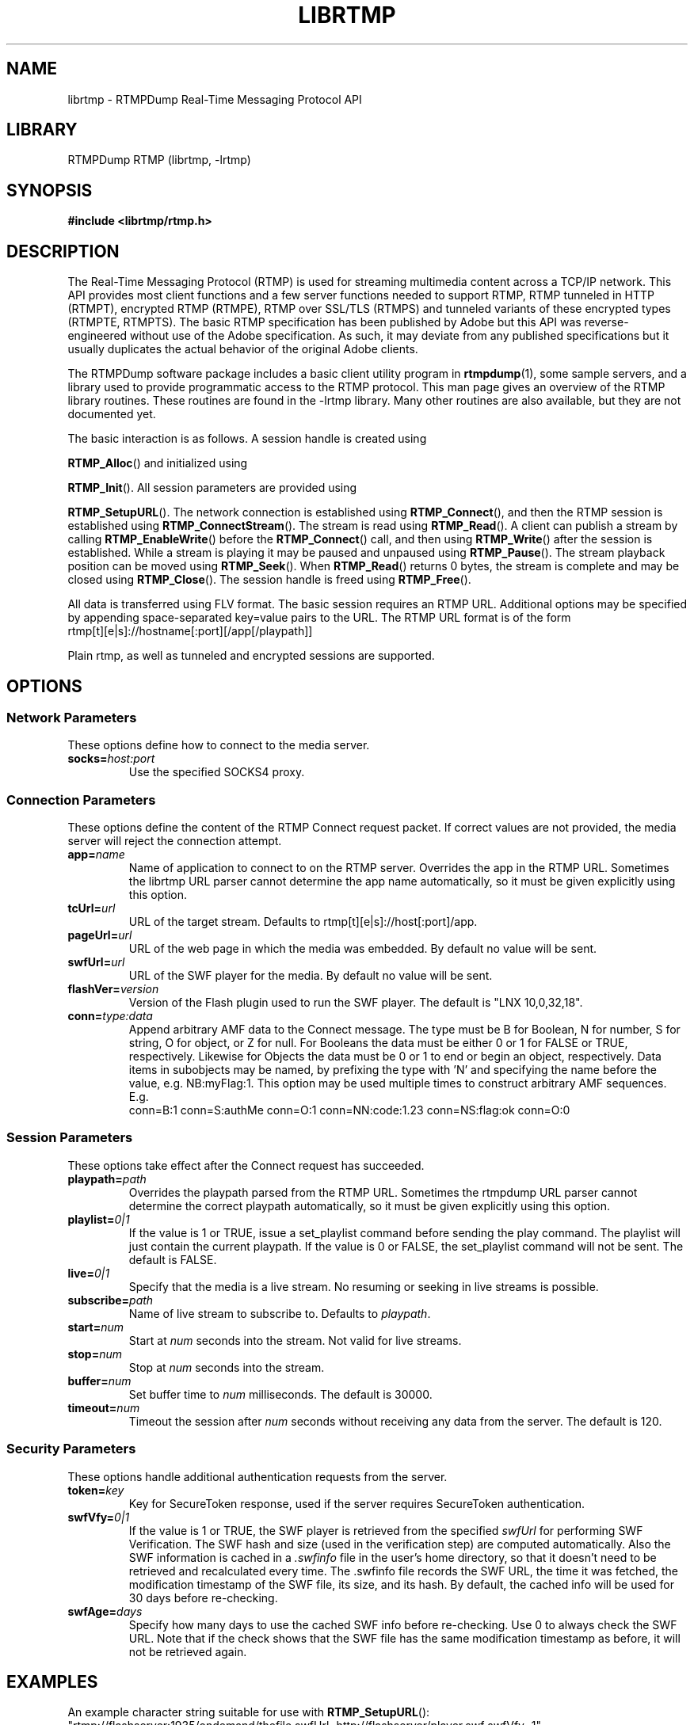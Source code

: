.TH LIBRTMP 3 "2010-05-29" "RTMPDump v2.2e"
.\" Copyright 2010 Howard Chu.
.\" Copying permitted according to the GNU General Public License V2.
.SH NAME
librtmp \- RTMPDump Real-Time Messaging Protocol API
.SH LIBRARY
RTMPDump RTMP (librtmp, -lrtmp)
.SH SYNOPSIS
.B #include <librtmp/rtmp.h>
.SH DESCRIPTION
The Real-Time Messaging Protocol (RTMP) is used for streaming
multimedia content across a TCP/IP network. This API provides most client
functions and a few server functions needed to support RTMP, RTMP tunneled
in HTTP (RTMPT), encrypted RTMP (RTMPE), RTMP over SSL/TLS (RTMPS) and
tunneled variants of these encrypted types (RTMPTE, RTMPTS). The basic
RTMP specification has been published by Adobe but this API was
reverse-engineered without use of the Adobe specification. As such, it may
deviate from any published specifications but it usually duplicates the
actual behavior of the original Adobe clients.

The RTMPDump software package includes a basic client utility program
in
.BR rtmpdump (1),
some sample servers, and a library used to provide programmatic access
to the RTMP protocol. This man page gives an overview of the RTMP
library routines. These routines are found in the -lrtmp library. Many
other routines are also available, but they are not documented yet.

The basic interaction is as follows. A session handle is created using

.BR RTMP_Alloc ()
and initialized using

.BR RTMP_Init ().
All session parameters are provided using

.BR RTMP_SetupURL ().
The network connection is established using
.BR RTMP_Connect (),
and then the RTMP session is established using
.BR RTMP_ConnectStream ().
The stream is read using
.BR RTMP_Read ().
A client can publish a stream by calling
.BR RTMP_EnableWrite ()
before the
.BR RTMP_Connect ()
call, and then using
.BR RTMP_Write ()
after the session is established.
While a stream is playing it may be paused and unpaused using
.BR RTMP_Pause ().
The stream playback position can be moved using
.BR RTMP_Seek ().
When
.BR RTMP_Read ()
returns 0 bytes, the stream is complete and may be closed using
.BR RTMP_Close ().
The session handle is freed using
.BR RTMP_Free ().

All data is transferred using FLV format. The basic session requires
an RTMP URL. Additional options may be specified by appending
space-separated key=value pairs to the URL. The RTMP URL format
is of the form
.nf
  rtmp[t][e|s]://hostname[:port][/app[/playpath]]
.fi

Plain rtmp, as well as tunneled and encrypted sessions are supported.
.SH OPTIONS
.SS "Network Parameters"
These options define how to connect to the media server.
.TP
.BI socks= host:port
Use the specified SOCKS4 proxy.
.SS "Connection Parameters"
These options define the content of the RTMP Connect request packet.
If correct values are not provided, the media server will reject the
connection attempt.
.TP
.BI app= name
Name of application to connect to on the RTMP server. Overrides
the app in the RTMP URL. Sometimes the librtmp URL parser cannot
determine the app name automatically, so it must be given explicitly
using this option.
.TP
.BI tcUrl= url
URL of the target stream. Defaults to rtmp[t][e|s]://host[:port]/app.
.TP
.BI pageUrl= url
URL of the web page in which the media was embedded. By default no
value will be sent.
.TP
.BI swfUrl= url
URL of the SWF player for the media. By default no value will be sent.
.TP
.BI flashVer= version
Version of the Flash plugin used to run the SWF player. The
default is "LNX 10,0,32,18".
.TP
.BI conn= type:data
Append arbitrary AMF data to the Connect message. The type
must be B for Boolean, N for number, S for string, O for object, or Z
for null. For Booleans the data must be either 0 or 1 for FALSE or TRUE,
respectively. Likewise for Objects the data must be 0 or 1 to end or
begin an object, respectively. Data items in subobjects may be named, by
prefixing the type with 'N' and specifying the name before the value, e.g.
NB:myFlag:1. This option may be used multiple times to construct arbitrary
AMF sequences. E.g.
.nf
  conn=B:1 conn=S:authMe conn=O:1 conn=NN:code:1.23 conn=NS:flag:ok conn=O:0
.fi
.SS "Session Parameters"
These options take effect after the Connect request has succeeded.
.TP
.BI playpath= path
Overrides the playpath parsed from the RTMP URL. Sometimes the
rtmpdump URL parser cannot determine the correct playpath
automatically, so it must be given explicitly using this option.
.TP
.BI playlist= 0|1
If the value is 1 or TRUE, issue a set_playlist command before sending the
play command. The playlist will just contain the current playpath. If the
value is 0 or FALSE, the set_playlist command will not be sent. The
default is FALSE.
.TP
.BI live= 0|1
Specify that the media is a live stream. No resuming or seeking in
live streams is possible.
.TP
.BI subscribe= path
Name of live stream to subscribe to. Defaults to
.IR playpath .
.TP
.BI start= num
Start at
.I num
seconds into the stream. Not valid for live streams.
.TP
.BI stop= num
Stop at
.I num
seconds into the stream.
.TP
.BI buffer= num
Set buffer time to
.I num
milliseconds. The default is 30000.
.TP
.BI timeout= num
Timeout the session after
.I num
seconds without receiving any data from the server. The default is 120.
.SS "Security Parameters"
These options handle additional authentication requests from the server.
.TP
.BI token= key
Key for SecureToken response, used if the server requires SecureToken
authentication.
.TP
.BI swfVfy= 0|1
If the value is 1 or TRUE, the SWF player is retrieved from the
specified
.I swfUrl
for performing SWF Verification.  The SWF hash and size (used in the
verification step) are computed automatically. Also the SWF information is
cached in a
.I .swfinfo
file in the user's home directory, so that it doesn't need to be retrieved
and recalculated every time. The .swfinfo file records
the SWF URL, the time it was fetched, the modification timestamp of the SWF
file, its size, and its hash. By default, the cached info will be used
for 30 days before re-checking.
.TP
.BI swfAge= days
Specify how many days to use the cached SWF info before re-checking. Use
0 to always check the SWF URL. Note that if the check shows that the
SWF file has the same modification timestamp as before, it will not be
retrieved again.
.SH EXAMPLES
An example character string suitable for use with
.BR RTMP_SetupURL ():
.nf
  "rtmp://flashserver:1935/ondemand/thefile swfUrl=http://flashserver/player.swf swfVfy=1"
.fi
.SH ENVIRONMENT
.TP
.B HOME
The value of
.RB $ HOME
is used as the location for the
.I .swfinfo
file.
.SH FILES
.TP
.I $HOME/.swfinfo
Cache of SWF Verification information
.SH "SEE ALSO"
.BR rtmpdump (1),
.BR rtmpgw (8)
.SH AUTHORS
Andrej Stepanchuk, Howard Chu, The Flvstreamer Team
.br
<http://rtmpdump.mplayerhq.hu>
